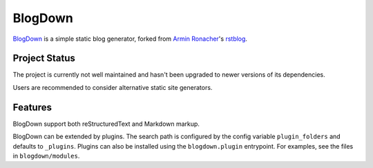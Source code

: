 BlogDown
========

`BlogDown <https://github.com/brantyoung/blogdown/>`_ is a simple static blog generator,
forked from `Armin Ronacher <http://lucumr.pocoo.org/>`_'s `rstblog <https://github.com/mitsuhiko/rstblog/>`_.

Project Status
--------------

The project is currently not well maintained and hasn't been upgraded to newer
versions of its dependencies.

Users are recommended to consider alternative static site generators.

Features
--------

BlogDown support both reStructuredText and Markdown markup.

BlogDown can be extended by plugins. The search path is configured by the
config variable ``plugin_folders`` and defaults to ``_plugins``. Plugins can
also be installed using the ``blogdown.plugin`` entrypoint. For examples,
see the files in ``blogdown/modules``.
